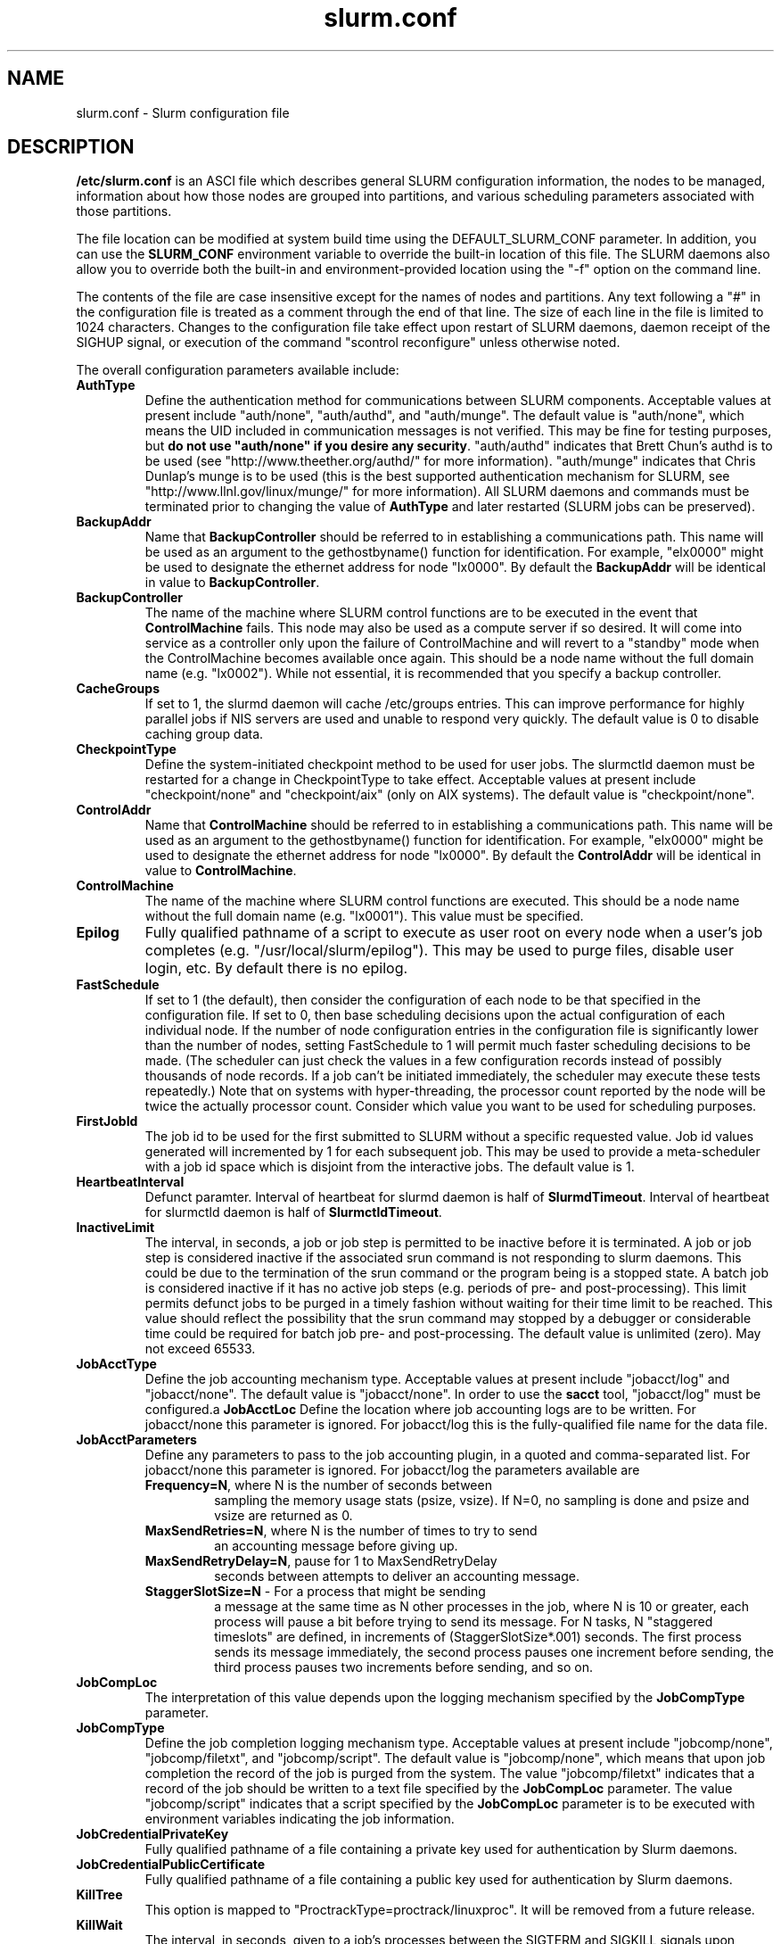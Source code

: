 .TH "slurm.conf" "5" "March 2006" "slurm.conf 1.1" "Slurm configuration file"
.SH "NAME"
slurm.conf \- Slurm configuration file 
.SH "DESCRIPTION"
\fB/etc/slurm.conf\fP is an ASCI file which describes general SLURM
configuration information, the nodes to be managed, information about
how those nodes are grouped into partitions, and various scheduling
parameters associated with those partitions.
.LP
The file location can be modified at system build time using the
DEFAULT_SLURM_CONF parameter. In addition, you can use the
\fBSLURM_CONF\fR environment variable to override the built-in
location of this file. The SLURM daemons also allow you to override
both the built-in and environment-provided location using the "-f"
option on the command line.
.LP
The contents of the file are case insensitive except for the names of nodes 
and partitions. Any text following a "#" in the configuration file is treated 
as a comment through the end of that line. 
The size of each line in the file is limited to 1024 characters.
Changes to the configuration file take effect upon restart of 
SLURM daemons, daemon receipt of the SIGHUP signal, or execution 
of the command "scontrol reconfigure" unless otherwise noted.
.LP
The overall configuration parameters available include:
.TP
\fBAuthType\fR
Define the authentication method for communications between SLURM 
components. 
Acceptable values at present include "auth/none", "auth/authd", 
and "auth/munge".
The default value is "auth/none", which means the UID included in 
communication messages is not verified. 
This may be fine for testing purposes, but 
\fBdo not use "auth/none" if you desire any security\fR.
"auth/authd" indicates that Brett Chun's authd is to be used (see
"http://www.theether.org/authd/" for more information).
"auth/munge" indicates that Chris Dunlap's munge is to be used
(this is the best supported authentication mechanism for SLURM, 
see "http://www.llnl.gov/linux/munge/" for more information).
All SLURM daemons and commands must be terminated prior to changing 
the value of \fBAuthType\fR and later restarted (SLURM jobs can be 
preserved).
.TP
\fBBackupAddr\fR
Name that \fBBackupController\fR should be referred to in 
establishing a communications path. This name will 
be used as an argument to the gethostbyname() function for 
identification. For example, "elx0000" might be used to designate 
the ethernet address for node "lx0000". 
By default the \fBBackupAddr\fR will be identical in value to 
\fBBackupController\fR.
.TP
\fBBackupController\fR
The name of the machine where SLURM control functions are to be 
executed in the event that \fBControlMachine\fR fails. This node
may also be used as a compute server if so desired. It will come into service 
as a controller only upon the failure of ControlMachine and will revert 
to a "standby" mode when the ControlMachine becomes available once again. 
This should be a node name without the full domain name (e.g. "lx0002"). 
While not essential, it is recommended that you specify a backup controller.
.TP
\fBCacheGroups\fR
If set to 1, the slurmd daemon will  cache /etc/groups entries.
This can improve performance for highly parallel jobs if NIS servers
are used and unable to respond very quickly.
The default value is 0 to disable caching group data.
.TP
\fBCheckpointType\fR
Define the system-initiated checkpoint method to be used for user jobs. 
The slurmctld daemon must be restarted for a change in CheckpointType 
to take effect. 
Acceptable values at present include "checkpoint/none" and "checkpoint/aix"
(only on AIX systems). 
The default value is "checkpoint/none".
.TP
\fBControlAddr\fR
Name that \fBControlMachine\fR should be referred to in 
establishing a communications path. This name will 
be used as an argument to the gethostbyname() function for 
identification. For example, "elx0000" might be used to designate 
the ethernet address for node "lx0000". 
By default the \fBControlAddr\fR will be identical in value to 
\fBControlMachine\fR.
.TP
\fBControlMachine\fR
The name of the machine where SLURM control functions are executed. 
This should be a node name without the full domain name (e.g. "lx0001"). 
This value must be specified.
.TP
\fBEpilog\fR
Fully qualified pathname of a script to execute as user root on every 
node when a user's job completes (e.g. "/usr/local/slurm/epilog"). This may 
be used to purge files, disable user login, etc. By default there is no epilog.
.TP
\fBFastSchedule\fR
If set to 1 (the default), then consider the configuration of each node 
to be that specified in the configuration file. If set to 0, then base 
scheduling decisions upon the actual configuration of each individual node. 
If the number of node configuration entries in the configuration file 
is significantly lower than the number of nodes, setting FastSchedule to 
1 will permit much faster scheduling decisions to be made. 
(The scheduler can just check the values in a few configuration records 
instead of possibly thousands of node records. If a job can't be initiated 
immediately, the scheduler may execute these tests repeatedly.)
Note that on systems with hyper-threading, the processor count 
reported by the node will be twice the actually processor count. 
Consider which value you want to be used for scheduling purposes.
.TP
\fBFirstJobId\fR
The job id to be used for the first submitted to SLURM without a 
specific requested value. Job id values generated will incremented by 1 
for each subsequent job. This may be used to provide a meta-scheduler 
with a job id space which is disjoint from the interactive jobs. 
The default value is 1.
.TP
\fBHeartbeatInterval\fR
Defunct paramter. 
Interval of heartbeat for slurmd daemon is half of \fBSlurmdTimeout\fR. 
Interval of heartbeat for  slurmctld daemon is half of \fBSlurmctldTimeout\fR.
.TP
\fBInactiveLimit\fR
The interval, in seconds, a job or job step is permitted to be inactive
before it is terminated. A job or job step is considered inactive if 
the associated srun command is not responding to slurm daemons. This 
could be due to the termination of the srun command or the program 
being is a stopped state. A batch job is considered inactive if it 
has no active job steps (e.g. periods of pre- and post-processing).
This limit permits defunct jobs to be purged in a timely fashion 
without waiting for their time limit to be reached.
This value should reflect the possibility that the srun command may
stopped by a debugger or considerable time could be required for batch 
job pre- and post-processing. The default value is unlimited (zero). 
May not exceed 65533.
.TP
\fBJobAcctType\fR
Define the job accounting mechanism type.
Acceptable values at present include "jobacct/log" and "jobacct/none".
The default value is "jobacct/none".
In order to use the \fBsacct\fR tool, "jobacct/log" must be configured.a
\fBJobAcctLoc\fR
Define the location where job accounting logs are to be written.
For jobacct/none this parameter is ignored.
For jobacct/log this is the fully-qualified file name for the data file.
.TP
\fBJobAcctParameters\fR
Define any parameters to pass to the job accounting plugin, in a
quoted and comma-separated list.
For jobacct/none this parameter is ignored.
For jobacct/log the parameters available are
.RS
.TP
\fBFrequency=N\fR, where N is the number of seconds between
sampling the memory usage stats (psize, vsize). If N=0, no sampling
is done and psize and vsize are returned as 0.
.TP
\fBMaxSendRetries=N\fR, where N is the number of times to try to send 
an accounting message before giving up.
.TP
\fBMaxSendRetryDelay=N\fR, pause for 1 to MaxSendRetryDelay
seconds between attempts to deliver an
accounting message.
.TP
\fBStaggerSlotSize=N\fR - For a process that might be sending 
a message at the same time as N other processes in the job, where N is
10 or greater, each process will pause a bit before trying to send its
message. For N tasks, N "staggered timeslots" are defined, in increments
of (StaggerSlotSize*.001) seconds. The first process sends its message
immediately, the second process pauses one increment before sending,
the third process pauses two increments before sending, and so on.  
.RE
.TP
\fBJobCompLoc\fR
The interpretation of this value depends upon the logging mechanism 
specified by the \fBJobCompType\fR parameter. 
.TP
\fBJobCompType\fR
Define the job completion logging mechanism type.
Acceptable values at present include "jobcomp/none", "jobcomp/filetxt", 
and "jobcomp/script".
The default value is "jobcomp/none", which means that upon job completion 
the record of the job is purged from the system. 
The value "jobcomp/filetxt" indicates that a record of the job should be 
written to a text file specified by the \fBJobCompLoc\fR parameter.
The value "jobcomp/script" indicates that a script specified by the 
\fBJobCompLoc\fR parameter is to be executed with environment variables 
indicating the job information.
.TP
\fBJobCredentialPrivateKey\fR
Fully qualified pathname of a file containing a private key used for 
authentication by Slurm daemons.
.TP
\fBJobCredentialPublicCertificate\fR
Fully qualified pathname of a file containing a public key used for 
authentication by Slurm daemons.
.TP
\fBKillTree\fR
This option is mapped to "ProctrackType=proctrack/linuxproc". 
It will be removed from a future release.
.TP
\fBKillWait\fR
The interval, in seconds, given to a job's processes between the 
SIGTERM and SIGKILL signals upon reaching its time limit. 
If the job fails to terminate gracefully 
in the interval specified, it will be forcably terminated. 
The default value is 30 seconds.
May not exceed 65533.
.TP
\fBMaxJobCount\fR
The maximum number of jobs SLURM can have in its active database 
at one time. Set the values of \fBMaxJobCount\fR and \fBMinJobAge\fR 
to insure the slurmctld daemon does not exhaust its memory or other 
resources. Once this limit is reached, requests to submit additional 
jobs will fail. The default value is 2000 jobs. This value may not 
be reset via "scontrol reconfig". It only takes effect upon restart 
of the slurmctld daemon.
May not exceed 65533.
.TP
\fBMinJobAge\fR
The minimum age of a completed job before its record is purged from 
SLURM's active database. Set the values of \fBMaxJobCount\fR and 
\fBMinJobAge\fR to insure the slurmctld daemon does not exhaust 
its memory or other resources. The default value is 300 seconds. 
A value of zero prevents any job record purging.
May not exceed 65533.
.TP
\fBMpiDefault\fR
Identifies the default type of MPI to be used. 
Srun may override this configuration parameter in any case.
Currently supported versions include: lam (which works for 
LAM MPI and Open MPI), mpich\-gm, mvapich, 
and none (default, which works for many other versions of MPI).
.TP
\fBPluginDir\fR
Identifies the places in which to look for SLURM plugins. 
This is a colon-separated list of directories, like the PATH 
environment variable. 
The default value is "/usr/local/lib/slurm".
.TP
\fBProctrackType\fR
Identifies the plugin to be used for process tracking. 
The slurmd daemon uses this mechanism to identify all processes 
which are children of processes it spawns for a user job. 
Acceptable values at present include 
"proctrack/aix" (which uses an AIX kernel extenstion and is 
the default for AIX systems),
"proctrack/linuxproc" (which uses linux process tree),
"proctrack/rms" (which uses Quadrics kernel patch and is the 
default if "SwitchType=switch/elan") and 
"proctrack/pgid" (which is the default for all other systems).
The slurmd daemon must be restarted for a change in ProctrackType 
to take effect.
NOTE: "proctrack/linuxproc" is not compatable with "swich/elan."
.TP
\fBProlog\fR
Fully qualified pathname of a script to execute as user root on every 
node when a user's job begins execution (e.g. "/usr/local/slurm/prolog"). 
This may be used to purge files, enable user login, etc. By default there 
is no prolog.
.TP
\fBPropagateResourceLimits\fR
A list of comma separated resource limit names.
The slurmd daemon uses these names to obtain the associated (soft) limit
values from the users process environment on the submit node.
These limits are then propagated and applied to the jobs that
will run on the compute nodes. 
This parameter can be useful when system limits vary among nodes.
Any resource limits that do not appear in the list are not propagated.
However, the user can override this by specifying which resource limits
to propagate with the srun commands "--propagate" option.
If neither of the 'propagate resource limit' parameters are specified, then
the default action is to propagate all limits.
Only one of the parameters, either
\fBPropagateResourceLimits\fR or \fBPropagateResourceLimitsExcept\fR,
may be specified.
.TP
\fBPropagateResourceLimitsExcept\fR
A list of comma separated resource limit names.
By default, all resource limits will be propagated, (as described by
the \fBPropagateResourceLimits\fR parameter), except for the limits
appearing in this list.   The user can override this by specifying which
resource limits to propagate with the srun commands "--propagate" option.
.TP
\fBReturnToService\fR
If set to 1, then a DOWN node will become available for use 
upon registration. The default value is 0, which 
means that a node will remain in the DOWN state 
until a system administrator explicitly changes its state
(even if the slurmd daemon registers and resumes communications).
.TP
\fBSchedulerAuth\fR
An authentication token, if any, that must be used in a scheduler 
communication protocol. The interpretation of this value depends 
upon the value of \fBSchedulerType\fR.  In the Wiki scheduler plugin,
this value must correspond to the checksum seed with which Maui was
compiled.
.TP
\fBSchedulerPort\fR
The port number on which slurmctld should listen for connection requests.
This value is only used by the Maui Scheduler (see \fBSchedulerType\fR).
.TP
\fBSchedulerRootFilter\fR
Identifies whether or not RootOnly partitions should be filtered from
any external scheduling activities. Currently only used by the built-in
backfill scheduling module "sched/backfill" (see \fBSchedulerType\fR).
.TP
\fBSchedulerRootFilter\fR
Identifies whether or not RootOnly partitions should be filtered from
any external scheduling activities. If set to 0, then RootOnly partitions
are treated like any other partition. If set to 1, then RootOnly
partitions are exempt from any external scheduling activities. The
default value is 1. Currently only used by the built-in backfill
scheduling module "sched/backfill" (see \fBSchedulerType\fR).
.TP
\fBSchedulerType\fR
Identifies the type of scheduler to be used. Acceptable values include 
"sched/builtin" for the built-in FIFO scheduler, 
"sched/backfill" for a backfill scheduling module to augment 
the default FIFO scheduling, 
"sched/hold" to hold all newly arriving jobs if a file "/etc/slurm.hold" 
exists otherwise use the built-in FIFO scheduler, and 
"sched/wiki" for the Wiki interface to the Maui Scheduler. 
The default value is "sched/builtin".
Backfill scheduling will initiate lower-priority jobs if doing 
so does not delay the expected initiation time of any higher 
priority job. 
Note that this backfill scheduler implementation is relatively 
simple. It does not support partitions configured to to share 
resources (run multiple jobs on the same nodes) or support 
jobs requesting specific nodes.
When initially setting the value to "sched/wiki", any pending jobs 
must have their priority set to zero (held).
When changing the value from "sched/wiki", all pending jobs 
should have their priority change from zero to some large number.
The \fBscontrol\fR command can be used to change job priorities.
The \fBslurmctld\fR daemon must be restarted for a change in 
scheduler type to become effective.
.TP
\fBSelectType\fR
Identifies the type of resource selection algorithm to be used. 
Acceptable values include 
"select/linear" for allocation of entire nodes assuming a
one-dimentional array of nodes in which sequentially ordered 
nodes are preferable, 
"select/cons_res" for allocation of individual processors 
within the available nodes, and  
"select/bluegene" for a three-dimentional Blue Gene system. 
The default value is "select/bluegene" for Blue Gene systems 
and "select/linear" for all other systems.
.TP
\fBSlurmUser\fR
The name of the user that the \fBslurmctld\fR daemon executes as. 
For security purposes, a user other than "root" is recommended.
The default value is "root". 
.TP
\fBSlurmctldDebug\fR
The level of detail to provide \fBslurmctld\fR daemon's logs. 
Values from 0 to 7 are legal, with `0' being "quiet" operation and `7' 
being insanely verbose.
The default value is 3.
.TP
\fBSlurmctldLogFile\fR
Fully qualified pathname of a file into which the \fBslurmctld\fR daemon's 
logs are written.
The default value is none (performs logging via syslog).
.TP
\fBSlurmctldPidFile\fR
Fully qualified pathname of a file into which the  \fBslurmctld\fR daemon 
may write its process id. This may be used for automated signal processing.
The default value is "/var/run/slurmctld.pid".
.TP
\fBSlurmctldPort\fR
The port number that the SLURM controller, \fBslurmctld\fR, listens 
to for work. The default value is SLURMCTLD_PORT as established at system 
build time.  NOTE: Either \fBslurmctld\fR and \fBslurmd\fR daemons must not 
execute on the same nodes or the values of \fBSlurmctldPort\fR and 
\fBSlurmdPort\fR must be different.
.TP
\fBSlurmctldTimeout\fR
The interval, in seconds, that the backup controller waits for the 
primary controller to respond before assuming control. 
The default value is 120 seconds.
May not exceed 65533.
.TP
\fBSlurmdDebug\fR
The level of detail to provide \fBslurmd\fR daemon's logs. 
Values from 0 to 7 are legal, with `0' being "quiet" operation and `7' being 
insanely verbose.
The default value is 3.
.TP
\fBSlurmdLogFile\fR
Fully qualified pathname of a file into which the  \fBslurmd\fR daemon's 
logs are written.
The default value is none (performs logging via syslog).
.TP
\fBSlurmdPidFile\fR
Fully qualified pathname of a file into which the  \fBslurmd\fR daemon may write 
its process id. This may be used for automated signal processing.
The default value is "/var/run/slurmd.pid".
.TP
\fBSlurmdPort\fR
The port number that the SLURM compute node daemon, \fBslurmd\fR, listens 
to for work. The default value is SLURMD_PORT as established at system 
build time. NOTE: Either slurmctld and slurmd daemons must not execute
on the same nodes or the values of \fBSlurmctldPort\fR and \fBSlurmdPort\fR
must be different.
.TP
\fBSlurmdSpoolDir\fR
Fully qualified pathname of a directory into which the \fBslurmd\fR
daemon's state information and batch job script information are written. This
must be a common pathname for all nodes, but should represent a directory which
is local to each node (reference a local file system). The default value
is "/var/spool/slurmd." \fBNOTE\fR: This directory is also used to store
\fBslurmd\fR's
shared memory lockfile, and \fBshould not be changed\fR unless the system
is being cleanly restarted. If the location of \fBSlurmdSpoolDir\fR is
changed and \fBslurmd\fR is restarted, the new daemon will attach to a
different shared memory region and lose track of any running jobs.
.TP
\fBSlurmdTimeout\fR
The interval, in seconds, that the SLURM controller waits for \fBslurmd\fR 
to respond before configuring that node's state to DOWN. 
The default value is 300 seconds.
A value of zero indicates the node will not be tested by \fBslurmctld\fR to 
confirm the state of \fBslurmd\fR, the node will not be automatically set to 
a DOWN state indicating a non-responsive \fBslurmd\fR, and some other tool 
will take responsibility for monitoring the state of each compute node 
and its \fBslurmd\fR daemon.
The value may not exceed 65533.
.TP
\fBStateSaveLocation\fR
Fully qualified pathname of a directory into which the SLURM controller, 
\fBslurmctld\fR, saves its state (e.g. "/usr/local/slurm/checkpoint"). 
SLURM state will saved here to recover from system failures.
\fBSlurmUser\fR must be able to create files in this directory.
If you have a \fBBackupController\fR configured, this location should be 
readable and writable by both systems. 
The default value is "/tmp".
If any slurm daemons terminate abnormally, their core files will also be written 
into this directory.
.TP
\fBSrunEpilog\fR
Fully qualified pathname of an executable to be run by \fBsrun\fR following the
completion of a job step.  The command line arguments for the executable will
be the command and arguments of the job step.  This configuration parameter
may be overridden by \fBsrun\fR\'s \fB\-\-epilog\fR parameter.
.TP
\fBSrunProlog\fR
Fully qualified pathname of an executable to be run by \fBsrun\fR prior to the
launch of a job step.  The command line arguments for the executable will
be the command and arguments of the job step.  This configuration parameter
may be overridden by \fBsrun\fR\'s \fB\-\-prolog\fR parameter.
.TP
\fBSwitchType\fR
Identifies the type of switch or interconnect used for application
communications. 
Acceptable values include
"switch/none" for switches not requiring special processing for job launch 
or termination (Myrinet, Ethernet, and InfiniBand),
"switch/elan" for Quadrics Elan 3 or Elan 4 interconnect.
The default value is "switch/none".
All SLURM daemons, commands and running jobs must be restarted for a 
change in \fBSwitchType\fR to take effect.
If running jobs exist at the time \fBslurmctld\fR is restarted with a new 
value of \fBSwitchType\fR, records of all jobs in any state may be lost.
.TP
\fBTaskEpilog\fR
Fully qualified pathname of a program to be execute as the slurm job's
owner after termination of each task.
See \fBTaskPlugin\fR for execution order details.
.TP
\fBTaskPlugin\fR
Identifies the type of task launch plugin, typically used to provide 
resource management within a node (e.g. pinning tasks to specific 
processors).
Acceptable values include
"task/none" for systems requiring no special handling,
"task/affinity" to enable the --cpu_bind CPU affinity srun option 
(requires the sched_setaffinity function), and
"task/numa" to enable the --cpu_bind and --mem_bind affinity srun 
options (requires the numa_available and related functions).
The default value is "task/none".
The order of task prolog/epilog execution is as follows:
.RS
.TP
\fB1. pre_launch()\fR: function in TaskPlugin
.TP
\fB2. TaskProlog\fR: system\-wide per task program defined in slurm.conf
.TP
\fB3. user prolog\fR: job step specific task program defined using 
\fBsrun\fR's \fB\-\-task\-prolog\fR option or \fBSLURM_TASK_PROLOG\fR 
environment variable
.TP
\fB4.\fR Execute the job step's task
.TP
\fB5. user epilog\fR: job step specific task program defined using
\fBsrun\fR's \fB\-\-task\-epilog\fR option or \fBSLURM_TASK_EPILOG\fR 
environment variable
.TP
\fB6. TaskEpilog\fR: system\-wide per task program defined in slurm.conf
.TP
\fB7. post_term()\fR: function in TaskPlugin
.RE 
.TP
\fBTaskProlog\fR
Fully qualified pathname of a program to be execute as the slurm job's 
owner prior to initiation of each task.
Besides the normal environment variables, this has SLURM_TASK_PID 
available to identify the process ID of the task being started. 
Standard output from this program of the form 
"export NAME=value" will be used to set environment variables 
for the task being spawned. 
See \fBTaskPlugin\fR for execution order details.
.TP
\fBTmpFS\fR
Fully qualified pathname of the file system available to user jobs for 
temporary storage. This parameter is used in establishing a node's \fBTmpDisk\fR
space. 
The default value is "/tmp".
.TP
\fBTreeWidth\fR
\fBSlurmd\fR daemons use a virtual tree network for communications.
\fBTreeWidth\fR specifies the width of the tree (i.e. the fanout).
The defautl value is 50.
.TP
\fBWaitTime\fR
Specifies how many seconds the srun command should by default wait after 
the first task terminates before terminating all remaining tasks. The 
"--wait" option on the srun command line overrides this value. 
If set to 0, this feature is disabled.
May not exceed 65533.
.LP
The configuration of nodes (or machines) to be managed by Slurm is 
also specified in \fB/etc/slurm.conf\fR. 
Only the NodeName must be supplied in the configuration file.
All other node configuration information is optional.
It is advisable to establish baseline node configurations, 
especially if the cluster is heterogeneous. 
Nodes which register to the system with less than the configured resources 
(e.g. too little memory), will be placed in the "DOWN" state to 
avoid scheduling jobs on them. 
Establishing baseline configurations will also speed SLURM's 
scheduling process by permitting it to compare job requirements 
against these (relatively few) configuration parameters and 
possibly avoid having to check job requirements  
against every individual node's configuration.
The resources checked at node registration time are: Procs, 
RealMemory and TmpDisk. 
While baseline values for each of these can be established 
in the configuration file, the actual values upon node 
registration are recorded and these actual values may be 
used for scheduling purposes (depending upon the value of 
\fBFastSchedule\fR in the configuration file.
.LP
Default values can be specified with a record in which 
"NodeName" is "DEFAULT". 
The default entry values will apply only to lines following it in the 
configuration file and the default values can be reset multiple times 
in the configuration file with multiple entries where "NodeName=DEFAULT".
The "NodeName="  specification must be placed on every line 
describing the configuration of nodes. 
In fact, it is generally possible and desirable to define the 
configurations of all nodes in only a few lines.
This convention permits significant optimization in the scheduling 
of larger clusters. 
In order to support the concept of jobs requiring consecutive nodes
on some architectures, 
node specifications should be place in this file in consecutive order.
If a specific node name is listed more than once in the configuration 
file only its "State" and "Reason" fields may be reset. 
This may be useful to record the state of nodes which are temporarily 
in a DOWN or DRAINED state without altering permanent configuration 
information as shown in the example.
A job step's tasks are allocated to nodes in order the nodes appear 
in the configuration file. There is presently no capability within 
SLURM to arbitarily order a job step's tasks.
.LP
A simple node range expression may optionally be used to specify 
ranges of nodes to avoid building a configuration file with large 
numbers of entries. The node range expression can contain one  
pair of square brackets with a sequence of comma separated 
numbers and/or ranges of numbers separated by a "-"
(e.g. "linux[0-64,128]", or "lx[15,18,32-33]").
On BlueGene systems only, the square brackets should contain
pairs of three digit numbers separated by a "x".
These numbers indicate the boundaries of a rectangular prism
(e.g. "bgl[000x144,400x544]").
See BlueGene documentation for more details. 
Presently the numeric range must be the last characters in the 
node name (e.g. "unit[0-31]rack1" is invalid). 
The node configuration specified the following information:
.TP
\fBNodeName\fR
Name that SLURM uses to refer to a node (or base partition for 
BlueGene systems). 
Typically this would be the string that "/bin/hostname -s" 
returns, however it may be an arbitary string if 
\fBNodeHostname\fR is specified.
If the \fBNodeName\fR is "DEFAULT", the values specified 
with that record will apply to subsequent node specifications   
unless explicitly set to other values in that node record or 
replaced with a different set of default values. 
For architectures in which the node order is significant, 
nodes will be considered consecutive in the order defined. 
For example, if the configuration for "NodeName=charlie" immediately 
follows the configuration for "NodeName=baker" they will be 
considered adjacent in the computer.
.TP
\fBNodeHostname\fR
The string that "/bin/hostname -s" returns. 
A node range expression can be used to specify a set of nodes.
If an expression is used, the number of nodes identified by 
\fBNodeHostname\fR on a line in the configuration file must 
be identical to the number of nodes identified by \fBNodeName\fR.
By default, the \fBNodeHostname\fR will be identical in value to 
\fBNodeName\fR.
.TP
\fBNodeAddr\fR
Name that a node should be referred to in establishing 
a communications path. 
This name will be used as an 
argument to the gethostbyname() function for identification. 
If a node range expression is used to designate multiple nodes, 
they must exactly match the entries in the \fBNodeName\fR
(e.g. "NodeName=lx[0-7] NodeAddr="elx[0-7]"). 
\fBNodeAddr\fR may also contain IP addresses.
By default, the \fBNodeAddr\fR will be identical in value to 
\fBNodeName\fR.
.TP
\fBFeature\fR
A comma delimited list of arbitrary strings indicative of some 
characteristic associated with the node. 
There is no value associated with a feature at this time, a node 
either has a feature or it does not.  
If desired a feature may contain a numeric component indicating, 
for example, processor speed. 
By default a node has no features.
.TP
\fBRealMemory\fR
Size of real memory on the node in MegaBytes (e.g. "2048").
The default value is 1.
.TP
\fBProcs\fR
Number of processors on the node (e.g. "2").
The default value is 1.
.TP
\fBReason\fR
Identifies the reason for a node being in state "DOWN" or "DRAINED" 
or "DRAINING". Use quotes to enclose a reason having more than one 
word.
.TP
\fBState\fR
State of the node with respect to the initiation of user jobs. 
Acceptable values are "BUSY", "DOWN", "DRAINED", "DRAINING", "IDLE", 
and "UNKNOWN". "BUSY" indicates the node has been allocated work 
and should not be used in the configuration file.
"DOWN" indicates the node failed and is unavailable to be allocated work.
"DRAINED" indicates the node was configured unavailable to be 
allocated work and is presently not performing any work.
"DRAINING" indicates the node is unavailable to be allocated new 
work, but is completing the processing of a job.
"IDLE" indicates the node available to be allocated work, but 
has none at present
"UNKNOWN" indicates the node's state is undefined, but will be 
established when the \fBslurmd\fR daemon on that node registers.
The default value is "UNKNOWN".
.TP
\fBTmpDisk\fR
Total size of temporary disk storage in \fBTmpFS\fR in MegaBytes 
(e.g. "16384"). \fBTmpFS\fR (for "Temporary File System") 
identifies the location which jobs should use for temporary storage. 
Note this does not indicate the amount of free 
space available to the user on the node, only the total file 
system size. The system administration should insure this file 
system is purged as needed so that user jobs have access to 
most of this space. 
The Prolog and/or Epilog programs (specified in the configuration file) 
might be used to insure the file system is kept clean. 
The default value is 1.
.TP
\fBWeight\fR
The priority of the node for scheduling purposes. 
All things being equal, jobs will be allocated the nodes with 
the lowest weight which satisfies their requirements. 
For example, a heterogeneous collection of nodes might 
be placed into a single partition for greater system
utilization, responsiveness and capability. It would be 
preferable to allocate smaller memory nodes rather than larger 
memory nodes if either will satisfy a job's requirements. 
The units of weight are arbitrary, but larger weights 
should be assigned to nodes with more processors, memory, 
disk space, higher processor speed, etc.
Weight is an integer value with a default value of 1.
.LP
The partition configuration permits you to establish different job 
limits or access controls for various groups (or partitions) of nodes. 
Nodes may be in more than one partition, making partitions serve 
as general purpose queues. 
For example one may put the same set of nodes into two different 
partitions, each with different constraints (time limit, job sizes, 
groups allowed to use the partition, etc.).
Jobs are allocated resources within a single partition.
The partition configuration file contains the following information: 
.TP
\fBAllowGroups\fR
Comma separated list of group IDs which may execute jobs in the partition. 
If at least one group associated with the user attempting to execute the 
job is in AllowGroups, he will be permitted to use this partition.
Jobs executed as user root can use any partition without regard to
the value of AllowGroups.
If user root attempts to execute a job as another user (e.g. using 
srun's \-\-uid option), this other user must be in one of groups 
identified by AllowGroups for the job to succesfully execute.
The default value is "ALL". 
.TP
\fBDefault\fR
If this keyword is set, jobs submitted without a partition 
specification will utilize this partition.
Possible values are "YES" and "NO". 
The default value is "NO".
.TP
\fBHidden\fR
Specifies if the partition and its jobs are to be hidden by default. 
Hidden partitions will by default not be reported by the SLURM 
APIs or commands.
Possible values are "YES" and "NO". 
The default value is "NO".
.TP
\fBRootOnly\fR
Specifies if only user ID zero (i.e. user \fIroot\fR) may allocate resources 
in this partition. User root may allocate resources for any other user, 
but the request must be initiated by user root. 
This option can be useful for a partition to be managed by some 
external entity (e.g. a higher\-level job manager) and prevents 
users from directly using those resources.
Possible values are "YES" and "NO". 
The default value is "NO".
.TP
\fBMaxNodes\fR
Maximum count of nodes (or base partitions for BlueGene systems) which 
may be allocated to any single job.
The default value is "UNLIMITED", which is represented internally as -1.
This limit does not apply to jobs executed by SlurmUser or user root.
.TP
\fBMaxTime\fR
Maximum wall-time limit for any job in minutes. The default 
value is "UNLIMITED", which is represented internally as -1.
This limit does not apply to jobs executed by SlurmUser or user root.
.TP
\fBMinNodes\fR
Minimum count of nodes (or base partitions for BlueGene systems) which 
may be allocated to any single job.
The default value is 1.
This limit does not apply to jobs executed by SlurmUser or user root.
.TP
\fBNodes\fR
Comma separated list of nodes (or base partitions for BlueGene systems) 
which are associated with this partition. 
Node names may be specified using the node range expression syntax 
described above. A blank list of nodes 
(i.e. "Nodes= ") can be used if one wants a partition to exist, 
but have no resources (possibly on a temporary basis).
.TP
\fBPartitionName\fR
Name by which the partition may be referenced (e.g. "Interactive"). 
This name can be specified by users when submitting jobs.
.TP
\fBShared\fR
Ability of the partition to execute more than one job at a 
time on each node. Shared nodes will offer unpredictable performance 
for application programs, but can provide higher system utilization 
and responsiveness than otherwise possible. 
Possible values are "FORCE", "YES", and "NO".
"FORCE" makes all nodes in the partition available for sharing 
without user means of disabling it.
"YES" makes nodes in the partition available for sharing if and 
only if the individual jobs permit sharing (see the srun 
"--shared" option).
"NO" makes nodes unavailable for sharing under all circumstances. 
The default value is "NO".
.TP
\fBState\fR
State of partition or availability for use.  Possible values 
are "UP" or "DOWN". The default value is "UP".
.SH "EXAMPLE"
.LP 
#
.br
# Sample /etc/slurm.conf for dev[0-25].llnl.gov
.br
# Author: John Doe
.br
# Date: 11/06/2001
.br
#
.br
ControlMachine=dev0 ControlAddr=edev0
.br
BackupController=dev1 BackupAddr=edev1
.br
#
.br
AuthType=auth/authd
.br
Epilog=/usr/local/slurm/epilog 
.br
Prolog=/usr/local/slurm/prolog
.br
FastSchedule=1
.br
FirstJobId=65536
.br
HeartbeatInterval=60
.br
InactiveLimit=120
.br
JobCompType=jobcomp/filetxt
.br
JobCompLoc=/var/log/slurm.job.log
.br
KillWait=30
.br
MaxJobCount=10000
.br
MinJobAge=3600
.br
PluginDir=/usr/local/lib:/usr/local/slurm/lib
.br
ReturnToService=0
.br
SchedulerType=sched/wiki
.br
SchedulerAuth=42 SchedulerPort=7004
.br
SlurmctldLogFile=/var/log/slurmctld.log
.br
SlurmdLogFile=/var/log/slurmd.log
.br
SlurmctldDebug=4 SlurmdDebug=3
.br
SlurmctldPort=7002 SlurmdPort=7003
.br
SlurmctldTimeout=300 SlurmdTimeout=300
.br
SlurmdSpoolDir=/usr/local/slurm/slurmd.spool
.br
StateSaveLocation=/usr/local/slurm/slurm.state
.br
SwitchType=switch/elan
.br
TmpFS=/tmp
.br
WaitTime=30
.br
JobCredentialPrivateKey=/usr/local/slurm/private.key
.br
JobCredentialPublicCertificate=/usr/local/slurm/public.cert
.br
JobAcctType=jobacct/log
.br
JobAcctLoc=/var/log/slurm_accounting.log
.br
JobAcctParameters="Frequency=30,MaxSendRetries=5"
.br
#
.br
# Node Configurations
.br
#
.br
NodeName=DEFAULT Procs=2 RealMemory=2000 TmpDisk=64000
.br
NodeName=DEFAULT State=UNKNOWN
.br
NodeName=dev[0-25] NodeAddr=edev[0-25] Weight=16
.br
# Update records for specific DOWN nodes
.br
NodeName=dev20 State=DOWN Reason="power,ETA=Dec25"
.br
#
.br
# Partition Configurations
.br
#
.br
PartitionName=DEFAULT MaxTime=30 MaxNodes=10 State=UP
.br
PartitionName=debug Nodes=dev[0-8,18-25] Default=YES
.br
PartitionName=batch Nodes=dev[9-17]  MinNodes=4
.br
PartitionName=long Nodes=dev[9-17] MaxTime=120 AllowGroups=admin

.SH "COPYING"
Copyright (C) 2002-2006 The Regents of the University of California.
Produced at Lawrence Livermore National Laboratory (cf, DISCLAIMER).
UCRL-CODE-217948.
.LP
This file is part of SLURM, a resource management program.
For details, see <http://www.llnl.gov/linux/slurm/>.
.LP
SLURM is free software; you can redistribute it and/or modify it under
the terms of the GNU General Public License as published by the Free
Software Foundation; either version 2 of the License, or (at your option)
any later version.
.LP
SLURM is distributed in the hope that it will be useful, but WITHOUT ANY
WARRANTY; without even the implied warranty of MERCHANTABILITY or FITNESS
FOR A PARTICULAR PURPOSE.  See the GNU General Public License for more
details.
.SH "FILES"
/etc/slurm.conf
.SH "SEE ALSO"
.LP
\fBgethostbyname\fR(3), \fBgroup\fR(5), \fBhostname\fR(1), 
\fBscontrol\fR(1), \fBslurmctld\fR(8), \fBslurmd\fR(8),
\fBsyslog\fR(2)

